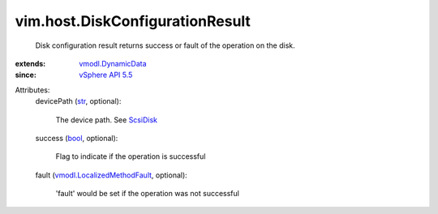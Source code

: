 .. _str: https://docs.python.org/2/library/stdtypes.html

.. _bool: https://docs.python.org/2/library/stdtypes.html

.. _ScsiDisk: ../../vim/host/ScsiDisk.rst

.. _vSphere API 5.5: ../../vim/version.rst#vimversionversion9

.. _vmodl.DynamicData: ../../vmodl/DynamicData.rst

.. _vmodl.LocalizedMethodFault: ../../vmodl/LocalizedMethodFault.rst


vim.host.DiskConfigurationResult
================================
  Disk configuration result returns success or fault of the operation on the disk.
:extends: vmodl.DynamicData_
:since: `vSphere API 5.5`_

Attributes:
    devicePath (`str`_, optional):

       The device path. See `ScsiDisk`_ 
    success (`bool`_, optional):

       Flag to indicate if the operation is successful
    fault (`vmodl.LocalizedMethodFault`_, optional):

       'fault' would be set if the operation was not successful
